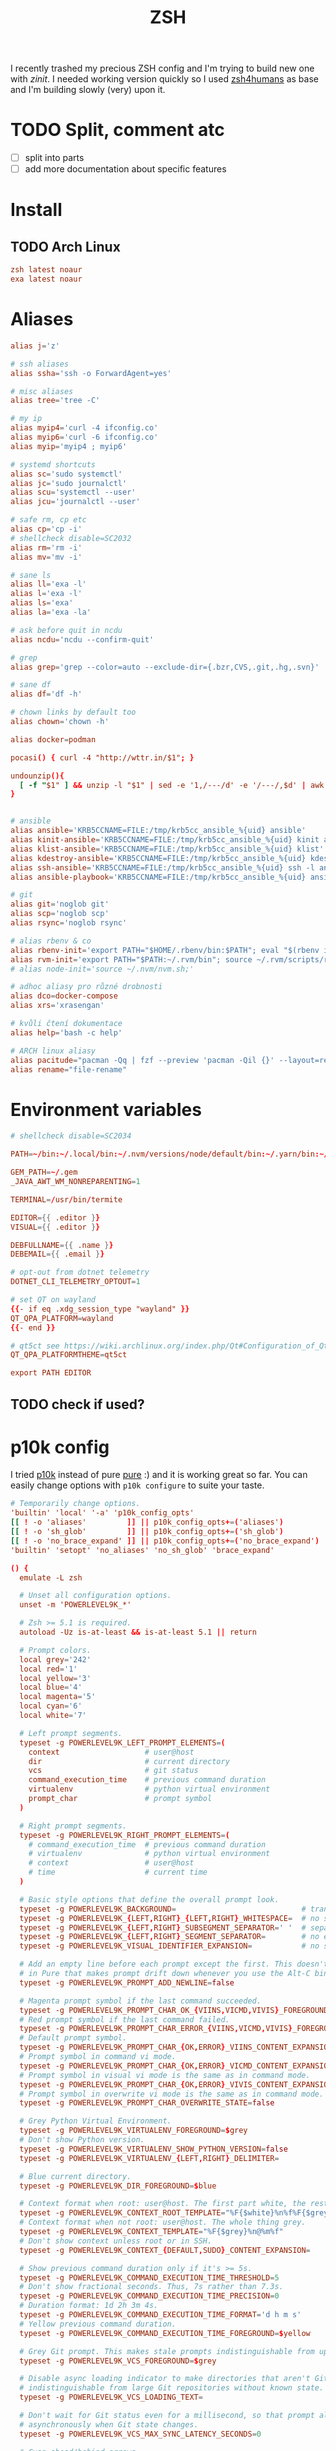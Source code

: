 #+TITLE: ZSH
#+PROPERTY: header-args:conf :comments link :tangle-mode (identity #o400) :mkdirp yes :tangle ~/.local/share/chezmoi/dot_zshrc

I recently trashed my precious ZSH config and I'm trying to build new one with
/zinit/. I needed working version quickly so I used [[https://github.com/romkatv/zsh4humans][zsh4humans]] as base and I'm
building slowly (very) upon it.

* TODO Split, comment atc
- [ ] split into parts
- [ ] add more documentation about specific features

* Install
** TODO Arch Linux
#+begin_src conf :tangle etc/yupfiles/zsh.yup
zsh latest noaur
exa latest noaur
#+end_src

* Aliases
#+begin_src conf :tangle ~/.local/share/chezmoi/dot_aliases
alias j='z'

# ssh aliases
alias ssha='ssh -o ForwardAgent=yes'

# misc aliases
alias tree='tree -C'

# my ip
alias myip4='curl -4 ifconfig.co'
alias myip6='curl -6 ifconfig.co'
alias myip='myip4 ; myip6'

# systemd shortcuts
alias sc='sudo systemctl'
alias jc='sudo journalctl'
alias scu='systemctl --user'
alias jcu='journalctl --user'

# safe rm, cp etc
alias cp='cp -i'
# shellcheck disable=SC2032
alias rm='rm -i'
alias mv='mv -i'

# sane ls
alias ll='exa -l'
alias l='exa -l'
alias ls='exa'
alias la='exa -la'

# ask before quit in ncdu
alias ncdu='ncdu --confirm-quit'

# grep
alias grep='grep --color=auto --exclude-dir={.bzr,CVS,.git,.hg,.svn}'

# sane df
alias df='df -h'

# chown links by default too
alias chown='chown -h'

alias docker=podman

pocasi() { curl -4 "http://wttr.in/$1"; }

undounzip(){
  [ -f "$1" ] && unzip -l "$1" | sed -e '1,/---/d' -e '/---/,$d' | awk 'BEGIN { OFS="" ; ORS="" } ; { for ( i=4; i<NF; i++ ) print $i " "; print $NF "\n" }' | xargs -I{} rm -r {}
}


# ansible
alias ansible='KRB5CCNAME=FILE:/tmp/krb5cc_ansible_%{uid} ansible'
alias kinit-ansible='KRB5CCNAME=FILE:/tmp/krb5cc_ansible_%{uid} kinit ansible'
alias klist-ansible='KRB5CCNAME=FILE:/tmp/krb5cc_ansible_%{uid} klist'
alias kdestroy-ansible='KRB5CCNAME=FILE:/tmp/krb5cc_ansible_%{uid} kdestroy'
alias ssh-ansible='KRB5CCNAME=FILE:/tmp/krb5cc_ansible_%{uid} ssh -l ansible'
alias ansible-playbook='KRB5CCNAME=FILE:/tmp/krb5cc_ansible_%{uid} ansible-playbook'

# git
alias git='noglob git'
alias scp='noglob scp'
alias rsync='noglob rsync'

# alias rbenv & co
alias rbenv-init='export PATH="$HOME/.rbenv/bin:$PATH"; eval "$(rbenv init -)"; source ~/.rbenv/completions/rbenv.zsh'
alias rvm-init='export PATH="$PATH:~/.rvm/bin"; source ~/.rvm/scripts/rvm;'
# alias node-init='source ~/.nvm/nvm.sh;'

# adhoc aliasy pro různé drobnosti
alias dco=docker-compose
alias xrs='xrasengan'

# kvůli čtení dokumentace
alias help='bash -c help'

# ARCH linux aliasy
alias pacitude="pacman -Qq | fzf --preview 'pacman -Qil {}' --layout=reverse --bind 'enter:execute(pacman -Qil {} | less)'"
alias rename="file-rename"
#+end_src

* Environment variables
#+begin_src conf :tangle ~/.local/share/chezmoi/dot_zshenv.tmpl
# shellcheck disable=SC2034

PATH=~/bin:~/.local/bin:~/.nvm/versions/node/default/bin:~/.yarn/bin:~/.pyenv/bin:~/.poetry/bin:$PATH

GEM_PATH=~/.gem
_JAVA_AWT_WM_NONREPARENTING=1

TERMINAL=/usr/bin/termite

EDITOR={{ .editor }}
VISUAL={{ .editor }}

DEBFULLNAME={{ .name }}
DEBEMAIL={{ .email }}

# opt-out from dotnet telemetry
DOTNET_CLI_TELEMETRY_OPTOUT=1

# set QT on wayland
{{- if eq .xdg_session_type "wayland" }}
QT_QPA_PLATFORM=wayland
{{- end }}

# qt5ct see https://wiki.archlinux.org/index.php/Qt#Configuration_of_Qt5_apps_under_environments_other_than_KDE_Plasma
QT_QPA_PLATFORMTHEME=qt5ct

export PATH EDITOR
#+end_src

** TODO check if used?

* p10k config
I tried [[https://github.com/romkatv/powerlevel10k][p10k]] instead of pure [[https://github.com/sindresorhus/pure][pure]] :) and it is working great so far. You can
easily change options with ~p10k configure~ to suite your taste.

#+begin_src conf :tangle ~/.local/share/chezmoi/dot_p10k.zsh
# Temporarily change options.
'builtin' 'local' '-a' 'p10k_config_opts'
[[ ! -o 'aliases'         ]] || p10k_config_opts+=('aliases')
[[ ! -o 'sh_glob'         ]] || p10k_config_opts+=('sh_glob')
[[ ! -o 'no_brace_expand' ]] || p10k_config_opts+=('no_brace_expand')
'builtin' 'setopt' 'no_aliases' 'no_sh_glob' 'brace_expand'

() {
  emulate -L zsh

  # Unset all configuration options.
  unset -m 'POWERLEVEL9K_*'

  # Zsh >= 5.1 is required.
  autoload -Uz is-at-least && is-at-least 5.1 || return

  # Prompt colors.
  local grey='242'
  local red='1'
  local yellow='3'
  local blue='4'
  local magenta='5'
  local cyan='6'
  local white='7'

  # Left prompt segments.
  typeset -g POWERLEVEL9K_LEFT_PROMPT_ELEMENTS=(
    context                   # user@host
    dir                       # current directory
    vcs                       # git status
    command_execution_time    # previous command duration
    virtualenv                # python virtual environment
    prompt_char               # prompt symbol
  )

  # Right prompt segments.
  typeset -g POWERLEVEL9K_RIGHT_PROMPT_ELEMENTS=(
    # command_execution_time  # previous command duration
    # virtualenv              # python virtual environment
    # context                 # user@host
    # time                    # current time
  )

  # Basic style options that define the overall prompt look.
  typeset -g POWERLEVEL9K_BACKGROUND=                            # transparent background
  typeset -g POWERLEVEL9K_{LEFT,RIGHT}_{LEFT,RIGHT}_WHITESPACE=  # no surrounding whitespace
  typeset -g POWERLEVEL9K_{LEFT,RIGHT}_SUBSEGMENT_SEPARATOR=' '  # separate segments with a space
  typeset -g POWERLEVEL9K_{LEFT,RIGHT}_SEGMENT_SEPARATOR=        # no end-of-line symbol
  typeset -g POWERLEVEL9K_VISUAL_IDENTIFIER_EXPANSION=           # no segment icons

  # Add an empty line before each prompt except the first. This doesn't emulate the bug
  # in Pure that makes prompt drift down whenever you use the Alt-C binding from fzf or similar.
  typeset -g POWERLEVEL9K_PROMPT_ADD_NEWLINE=false

  # Magenta prompt symbol if the last command succeeded.
  typeset -g POWERLEVEL9K_PROMPT_CHAR_OK_{VIINS,VICMD,VIVIS}_FOREGROUND=$magenta
  # Red prompt symbol if the last command failed.
  typeset -g POWERLEVEL9K_PROMPT_CHAR_ERROR_{VIINS,VICMD,VIVIS}_FOREGROUND=$red
  # Default prompt symbol.
  typeset -g POWERLEVEL9K_PROMPT_CHAR_{OK,ERROR}_VIINS_CONTENT_EXPANSION='❯'
  # Prompt symbol in command vi mode.
  typeset -g POWERLEVEL9K_PROMPT_CHAR_{OK,ERROR}_VICMD_CONTENT_EXPANSION='❮'
  # Prompt symbol in visual vi mode is the same as in command mode.
  typeset -g POWERLEVEL9K_PROMPT_CHAR_{OK,ERROR}_VIVIS_CONTENT_EXPANSION='❮'
  # Prompt symbol in overwrite vi mode is the same as in command mode.
  typeset -g POWERLEVEL9K_PROMPT_CHAR_OVERWRITE_STATE=false

  # Grey Python Virtual Environment.
  typeset -g POWERLEVEL9K_VIRTUALENV_FOREGROUND=$grey
  # Don't show Python version.
  typeset -g POWERLEVEL9K_VIRTUALENV_SHOW_PYTHON_VERSION=false
  typeset -g POWERLEVEL9K_VIRTUALENV_{LEFT,RIGHT}_DELIMITER=

  # Blue current directory.
  typeset -g POWERLEVEL9K_DIR_FOREGROUND=$blue

  # Context format when root: user@host. The first part white, the rest grey.
  typeset -g POWERLEVEL9K_CONTEXT_ROOT_TEMPLATE="%F{$white}%n%f%F{$grey}@%m%f"
  # Context format when not root: user@host. The whole thing grey.
  typeset -g POWERLEVEL9K_CONTEXT_TEMPLATE="%F{$grey}%n@%m%f"
  # Don't show context unless root or in SSH.
  typeset -g POWERLEVEL9K_CONTEXT_{DEFAULT,SUDO}_CONTENT_EXPANSION=

  # Show previous command duration only if it's >= 5s.
  typeset -g POWERLEVEL9K_COMMAND_EXECUTION_TIME_THRESHOLD=5
  # Don't show fractional seconds. Thus, 7s rather than 7.3s.
  typeset -g POWERLEVEL9K_COMMAND_EXECUTION_TIME_PRECISION=0
  # Duration format: 1d 2h 3m 4s.
  typeset -g POWERLEVEL9K_COMMAND_EXECUTION_TIME_FORMAT='d h m s'
  # Yellow previous command duration.
  typeset -g POWERLEVEL9K_COMMAND_EXECUTION_TIME_FOREGROUND=$yellow

  # Grey Git prompt. This makes stale prompts indistinguishable from up-to-date ones.
  typeset -g POWERLEVEL9K_VCS_FOREGROUND=$grey

  # Disable async loading indicator to make directories that aren't Git repositories
  # indistinguishable from large Git repositories without known state.
  typeset -g POWERLEVEL9K_VCS_LOADING_TEXT=

  # Don't wait for Git status even for a millisecond, so that prompt always updates
  # asynchronously when Git state changes.
  typeset -g POWERLEVEL9K_VCS_MAX_SYNC_LATENCY_SECONDS=0

  # Cyan ahead/behind arrows.
  typeset -g POWERLEVEL9K_VCS_{INCOMING,OUTGOING}_CHANGESFORMAT_FOREGROUND=$cyan
  # Don't show remote branch, current tag or stashes.
  typeset -g POWERLEVEL9K_VCS_GIT_HOOKS=(vcs-detect-changes git-untracked git-aheadbehind)
  # Don't show the branch icon.
  typeset -g POWERLEVEL9K_VCS_BRANCH_ICON=
  # When in detached HEAD state, show @commit where branch normally goes.
  typeset -g POWERLEVEL9K_VCS_COMMIT_ICON='@'
  # Don't show staged, unstaged, untracked indicators.
  typeset -g POWERLEVEL9K_VCS_{STAGED,UNSTAGED,UNTRACKED}_ICON=
  # Show '*' when there are staged, unstaged or untracked files.
  typeset -g POWERLEVEL9K_VCS_DIRTY_ICON='*'
  # Show '⇣' if local branch is behind remote.
  typeset -g POWERLEVEL9K_VCS_INCOMING_CHANGES_ICON=':⇣'
  # Show '⇡' if local branch is ahead of remote.
  typeset -g POWERLEVEL9K_VCS_OUTGOING_CHANGES_ICON=':⇡'
  # Don't show the number of commits next to the ahead/behind arrows.
  typeset -g POWERLEVEL9K_VCS_{COMMITS_AHEAD,COMMITS_BEHIND}_MAX_NUM=1
  # Remove space between '⇣' and '⇡' and all trailing spaces.
  typeset -g POWERLEVEL9K_VCS_CONTENT_EXPANSION='${${${P9K_CONTENT/⇣* :⇡/⇣⇡}// }//:/ }'

  # Grey current time.
  typeset -g POWERLEVEL9K_TIME_FOREGROUND=$grey
  # Format for the current time: 09:51:02. See `man 3 strftime`.
  typeset -g POWERLEVEL9K_TIME_FORMAT='%D{%H:%M:%S}'
  # If set to true, time will update when you hit enter. This way prompts for the past
  # commands will contain the start times of their commands rather than the end times of
  # their preceding commands.
  typeset -g POWERLEVEL9K_TIME_UPDATE_ON_COMMAND=false

  # Transient prompt works similarly to the builtin transient_rprompt option. It trims down prompt
  # when accepting a command line. Supported values:
  #
  #   - off:      Don't change prompt when accepting a command line.
  #   - always:   Trim down prompt when accepting a command line.
  #   - same-dir: Trim down prompt when accepting a command line unless this is the first command
  #               typed after changing current working directory.
  typeset -g POWERLEVEL9K_TRANSIENT_PROMPT=always

  # Instant prompt mode.
  #
  #   - off:     Disable instant prompt. Choose this if you've tried instant prompt and found
  #              it incompatible with your zsh configuration files.
  #   - quiet:   Enable instant prompt and don't print warnings when detecting console output
  #              during zsh initialization. Choose this if you've read and understood
  #              https://github.com/romkatv/powerlevel10k/blob/master/README.md#instant-prompt.
  #   - verbose: Enable instant prompt and print a warning when detecting console output during
  #              zsh initialization. Choose this if you've never tried instant prompt, haven't
  #              seen the warning, or if you are unsure what this all means.
  typeset -g POWERLEVEL9K_INSTANT_PROMPT=verbose

  # Hot reload allows you to change POWERLEVEL9K options after Powerlevel10k has been initialized.
  # For example, you can type POWERLEVEL9K_BACKGROUND=red and see your prompt turn red. Hot reload
  # can slow down prompt by 1-2 milliseconds, so it's better to keep it turned off unless you
  # really need it.
  typeset -g POWERLEVEL9K_DISABLE_HOT_RELOAD=true

  # If p10k is already loaded, reload configuration.
  # This works even with POWERLEVEL9K_DISABLE_HOT_RELOAD=true.
  (( ! $+functions[p10k] )) || p10k reload
}

(( ${#p10k_config_opts} )) && setopt ${p10k_config_opts[@]}
'builtin' 'unset' 'p10k_config_opts'
#+end_src
* ZSH config
#+begin_src conf
# # napovídání doplnění ala fish (zašedlá část příkazu)
# zinit light zsh-users/zsh-autosuggestions

# zinit light zsh-users/zsh-syntax-highlighting
# #zinit light zdharma/fast-syntax-highlighting
# zinit light zsh-users/zsh-history-substring-search

# zinit ice depth=1; zinit light romkatv/powerlevel10k

# zinit ice blockf
# zinit light zsh-users/zsh-completions

# # jump around - aliased as j
# zinit light rupa/z
#+end_src

I like to have control over my configuration, but there are some limits. Mostly
I don't like to copy things I don't understand and discover how they work.

For long time I used [[https://grml.org/zsh/][Zsh config from grml]] with dozens of additions. Then tried
[[https://ohmyz.sh/][Oh My ZSH]], [[https://github.com/zsh-users/antigen][Antigen]] and others and finally rested for couple years with[[https://github.com/Tarrasch/antigen-hs][
antigen-hs]].

Biggest problem for me is to move configuration to other machines, as I manage
many non-work devices with where my config was always behind or absent. If not
for this, I might probably try and stay with [[https://zdharma.org/zinit/wiki/INTRODUCTION/][Zinit]] but then I discovered [[https://github.com/romkatv/zsh4humans][Zsh for
humans]] and it looks like exact match for what I need.

** Zsh for Humans (Z4H)
Some of [[https://github.com/romkatv/zsh4humans][Zsh for Humans]] important features:

- Autodownload its configs and utilities.
- Completion with =TAB= with /fzf./ You can mark multiple candidates with =Ctrl+Space=.
- SSH hosts auto completed from known hosts
- Remote paths for SCP autocompleted over /fzf/ too when you have keys enabled.


*** Basic Z4H init
#+begin_src conf
# Export XDG environment variables. Other environment variables are exported later.
export XDG_CACHE_HOME="$HOME/.cache"

# URL of zsh4humans repository. Used during initial installation and updates.
Z4H_URL="https://raw.githubusercontent.com/romkatv/zsh4humans/v2"

# Cache directory. Gets recreated if deleted. If already set, must not be changed.
: "${Z4H:=${XDG_CACHE_HOME:-$HOME/.cache}/zsh4humans}"

# Do not create world-writable files by default.
umask o-w

# Fetch z4h.zsh if it doesn't exist yet.
if [ ! -e "$Z4H"/z4h.zsh ]; then
  mkdir -p -- "$Z4H" || return
  >&2 printf '\033[33mz4h\033[0m: fetching \033[4mz4h.zsh\033[0m\n'
  if command -v curl >/dev/null 2>&1; then
    curl -fsSL -- "$Z4H_URL"/z4h.zsh >"$Z4H"/z4h.zsh.$$ || return
  else
    wget -O-   -- "$Z4H_URL"/z4h.zsh >"$Z4H"/z4h.zsh.$$ || return
  fi
  mv -- "$Z4H"/z4h.zsh.$$ "$Z4H"/z4h.zsh || return
fi

# Code prior to this line should not assume the current shell is Zsh.
# Afterwards we are in Zsh.
. "$Z4H"/z4h.zsh || return

#+end_src

#+begin_src conf
# 'ask': ask to update; 'no': disable auto-update.
zstyle ':z4h:' auto-update                     ask
# Auto-update this often; has no effect if auto-update is 'no'.
zstyle ':z4h:'                auto-update-days 28
# Stability vs freshness of plugins: stable, testing or dev.
zstyle ':z4h:*'               channel          stable
# Bind alt-arrows or ctrl-arrows to change current directory?
# The other key modifier will be bound to cursor movement by words.
zstyle ':z4h:'                cd-key           alt
#+end_src

*** Autosuggestions
Since I discovered fish-like /autosugestions/ I kind of get used to them. /zsh4h's/
default behaviour is to accept only one character from autosuggestion with =→=,
but we can easily change it to full match.

Btw. =Alt-M= is interesting as well as it accept whole suggestion but don't move
cursor to the end. *Remember* that you can press =Enter= anywhere in command line to
send command, so this can be pretty nice.

#+begin_src conf
# Right-arrow key accepts one character ('partial-accept') from
# command autosuggestions or the whole thing ('accept')?
zstyle ':z4h:autosuggestions' forward-char     accept
#+end_src

*** Change login shell
#+begin_src conf
if (( UID && UID == EUID && ! Z4H_SSH )); then
  # When logged in as a regular user and not via `z4h ssh`, check that
  # login shell is zsh and offer to change it if it isn't.
  z4h chsh
fi
#+end_src

*** Additional Git repositories
Clone additional Git repositories from GitHub. This doesn't do anything apart
from cloning the repository and keeping it up-to-date. Cloned files can be used
after ~z4h init~.

**** Zinit                                                         :zinit:
I'm currently using /zinit/ for couple settings. It might be better to move
everything directly to /z4h/... maybe later.

#+begin_src conf
z4h install zdharma/zinit
#+end_src

*** Z4H init
Install or update core components (fzf, zsh-autosuggestions, etc.) and
initialize Zsh. After this point console I/O is unavailable. Everything that
requires user interaction or can perform network I/O must be done above.
Everything else is best done below.

#+begin_src conf
z4h init || return
#+end_src

*** Emacs or Vi keymap
#+begin_src conf
# Enable emacs (-e) or vi (-v) keymap.
bindkey -v
#+end_src

**** TODO Keys!!!
#+begin_src conf
bindkey '^[h' z4h-cd-back                             # alt+h   cd into the prev directory
bindkey '^[l' z4h-cd-forward                          # alt+l   cd into the next directory
bindkey '^[k' z4h-cd-up                               # alt+k   cd ..

bindkey '^A'  beginning-of-line                       # ctrl+a  go to the beginning of line
bindkey '^E'  end-of-line                             # ctrl+e  go to the end of line

bindkey '^[.' insert-last-word                        # alt+.   insert last word

bindkey '^[H' z4h-run-help                            # alt+H      help for the cmd at cursor

# intereseting - but should be different letters in vim mode
#bindkey '^K'      kill-line                               # ctrl+k     delete line after cursor
#bindkey '^J'      backward-kill-line                      # ctrl+j     delete line before cursor
#bindkey '^N'      kill-buffer                             # ctrl+n     delete all lines
#+end_src

#+begin_src conf
# # If NumLock is off, translate keys to make them appear the same as with NumLock on.
# bindkey -s '^[OM' '^M'  # enter
# bindkey -s '^[Ok' '+'
# bindkey -s '^[Om' '-'
# bindkey -s '^[Oj' '*'
# bindkey -s '^[Oo' '/'
# bindkey -s '^[OX' '='

# # If someone switches our terminal to application mode (smkx), translate keys to make
# # them appear the same as in raw mode (rmkx).
# bindkey -s '^[OH' '^[[H'  # home
# bindkey -s '^[OF' '^[[F'  # end
# bindkey -s '^[OA' '^[[A'  # up
# bindkey -s '^[OB' '^[[B'  # down
# bindkey -s '^[OD' '^[[D'  # left
# bindkey -s '^[OC' '^[[C'  # right

# # TTY sends different key codes. Translate them to regular.
# bindkey -s '^[[1~' '^[[H'  # home
# bindkey -s '^[[4~' '^[[F'  # end

# # Do nothing on pageup and pagedown. Better than printing '~'.
# bindkey -s '^[[5~' ''
# bindkey -s '^[[6~' ''

# bindkey '^[[A'    z4h-up-line-or-beginning-search-local   # up         prev command in local history
# bindkey '^[[B'    z4h-down-line-or-beginning-search-local # down       next command in local history
# bindkey '^[[1;5A' up-line-or-beginning-search             # ctrl+up    prev cmd in global history
# bindkey '^[[1;5B' down-line-or-beginning-search           # ctrl+down  next cmd in global history
#+end_src
*** Environment variables
#+begin_src conf
# Export environment variables.
export GPG_TTY=$TTY
#+end_src

*** Path
#+begin_src conf
# Extend PATH.
path=(~/bin $path)
#+end_src

*** Source plugins from additional repositories
Use additional Git repositories pulled in with `z4h install`.

**** Zinit init                                                    :zinit:
#+begin_src conf
z4h source $Z4H/zdharma/zinit/zinit.zsh
#+end_src

**** Examples
Some examples from z4h sources about how to use sources and modify path:

#+begin_example
z4h source $Z4H/ohmyzsh/ohmyzsh/lib/diagnostics.zsh
z4h source $Z4H/ohmyzsh/ohmyzsh/plugins/emoji-clock/emoji-clock.plugin.zsh
fpath+=($Z4H/ohmyzsh/ohmyzsh/plugins/supervisor)
#+end_example

*** iTerm2 fix
#+begin_src conf
# Source additional local files.
if [[ $LC_TERMINAL == iTerm2 ]]; then
  # Enable iTerm2 shell integration (if installed).
  z4h source ~/.iterm2_shell_integration.zsh
fi
#+end_src

*** Key bindings
#+begin_src conf
# Define key bindings.
bindkey -M emacs '^H' backward-kill-word # Ctrl-H and Ctrl-Backspace: Delete previous word.
#+end_src

*** Completion sort
#+begin_src conf
# Sort completion candidates when pressing Tab?
zstyle ':completion:*'                           sort               false
#+end_src

*** Cursor move after command history
#+begin_src conf
# Should cursor go to the end when Up/Down/Ctrl-Up/Ctrl-Down fetches a command from history?
zstyle ':zle:(up|down)-line-or-beginning-search' leave-cursor       no
#+end_src

*** TODO Tab completion
Not sure about the behavior, have to test more.

When presented with the list of choices upon hitting Tab, accept selection and
trigger another completion with this key binding. Great for completing file paths.

#+begin_src conf
#zstyle ':fzf-tab:*'                              continuous-trigger tab
#+end_src

*** Autoload functions
#+begin_src conf
# Autoload functions.
autoload -Uz zmv

# Define functions and completions.
function md() { [[ $# == 1 ]] && mkdir -p -- "$1" && cd -- "$1" }
compdef _directories md
#+end_src

*** Aliases
#+begin_src conf
# Define aliases.
alias tree='tree -a -I .git'
# Add flags to existing aliases.
alias ls="${aliases[ls]:-ls} -A"

source ~/.aliases

#+end_src

*** Shell Options
#+begin_src conf
# Set shell options: http://zsh.sourceforge.net/Doc/Release/Options.html.
setopt glob_dots  # glob matches files starting with dot; `ls *` becomes equivalent to `ls *(D)`
#+end_src

*** rbenv                                                           :zinit:
#+begin_src conf
path=($HOME/.rbenv/bin(N-/) $path)
zinit ice wait"0" lucid has"rbenv"
zinit light htlsne/zinit-rbenv
#+end_src

*** nvm                                                             :zinit:
#+begin_src conf
NVM_SYMLINK_CURRENT="true" # nvm use should make a symlink
NVM_DIR="$HOME/.nvm"
NVM_LAZY_LOAD=true
zinit light lukechilds/zsh-nvm # This load nvm on first use of node, npm, etc
#+end_src

*** z - jump arround
[[https://github.com/agkozak/zsh-z][zsh-z]] is really convenient way to quickly jump to directories you
once visited. I have alias set up to =j= (as /jump/).

If you type =j= only, it will print path history. If you type =j <part_of_path>=
then you /cd/ into the match based on [[https://en.wikipedia.org/wiki/Frecency][frecency]].

#+begin_src conf
# jump around - aliased as j
zinit light agkozak/zsh-z
#+end_src

I previously used its predecessor [[https://github.com/rupa/z][rupa/z]] and alternatives like /j/.

*** experiment
#+begin_src conf
# give a preview of commandline arguments when completing `kill`
zstyle ':completion:*:*:*:*:processes' command "ps -u $USER -o pid,user,comm,cmd -w -w"
zstyle ':fzf-tab:complete:kill:argument-rest' extra-opts --preview=$extract'ps --pid=$in[(w)1] -o cmd --no-headers -w -w' --preview-window=down:3:wrap

# (experimental, may change in the future)
# some boilerplate code to define the variable `extract` which will be used later
# please remember to copy them
local extract="
# trim input(what you select)
local in=\${\${\"\$(<{f})\"%\$'\0'*}#*\$'\0'}
# get ctxt for current completion(some thing before or after the current word)
local -A ctxt=(\"\${(@ps:\2:)CTXT}\")
# real path
local realpath=\${ctxt[IPREFIX]}\${ctxt[hpre]}\$in
realpath=\${(Qe)~realpath}
"
# give a preview of directory by exa when completing cd
zstyle ':fzf-tab:complete:cd:*' extra-opts --preview=$extract'exa -1 --color=always $realpath'
#+end_src
